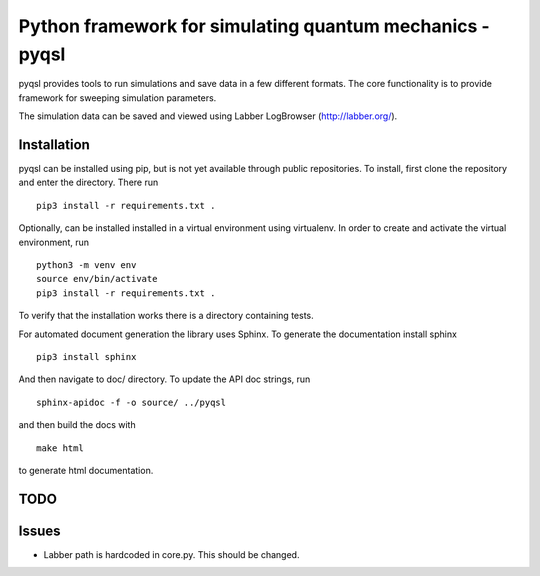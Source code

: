 Python framework for simulating quantum mechanics - pyqsl
=========================================================
pyqsl provides tools to run simulations and save data in a few different formats. The core functionality is to provide framework for sweeping simulation parameters.

The simulation data can be saved and viewed using Labber LogBrowser (http://labber.org/).

Installation
------------
pyqsl can be installed using pip, but is not yet available through public repositories. To install, first clone the repository and enter the directory. There run ::

  pip3 install -r requirements.txt .

Optionally, can be installed installed in a virtual environment using virtualenv. In order to create and activate the virtual environment, run ::
  
  python3 -m venv env
  source env/bin/activate
  pip3 install -r requirements.txt .

To verify that the installation works there is a directory containing tests.

For automated document generation the library uses Sphinx. To generate the documentation install sphinx ::

  pip3 install sphinx

And then navigate to doc/ directory. To update the API doc strings, run ::

  sphinx-apidoc -f -o source/ ../pyqsl

and then build the docs with ::

  make html

to generate html documentation.

TODO
----


Issues
------
* Labber path is hardcoded in core.py. This should be changed.
  

